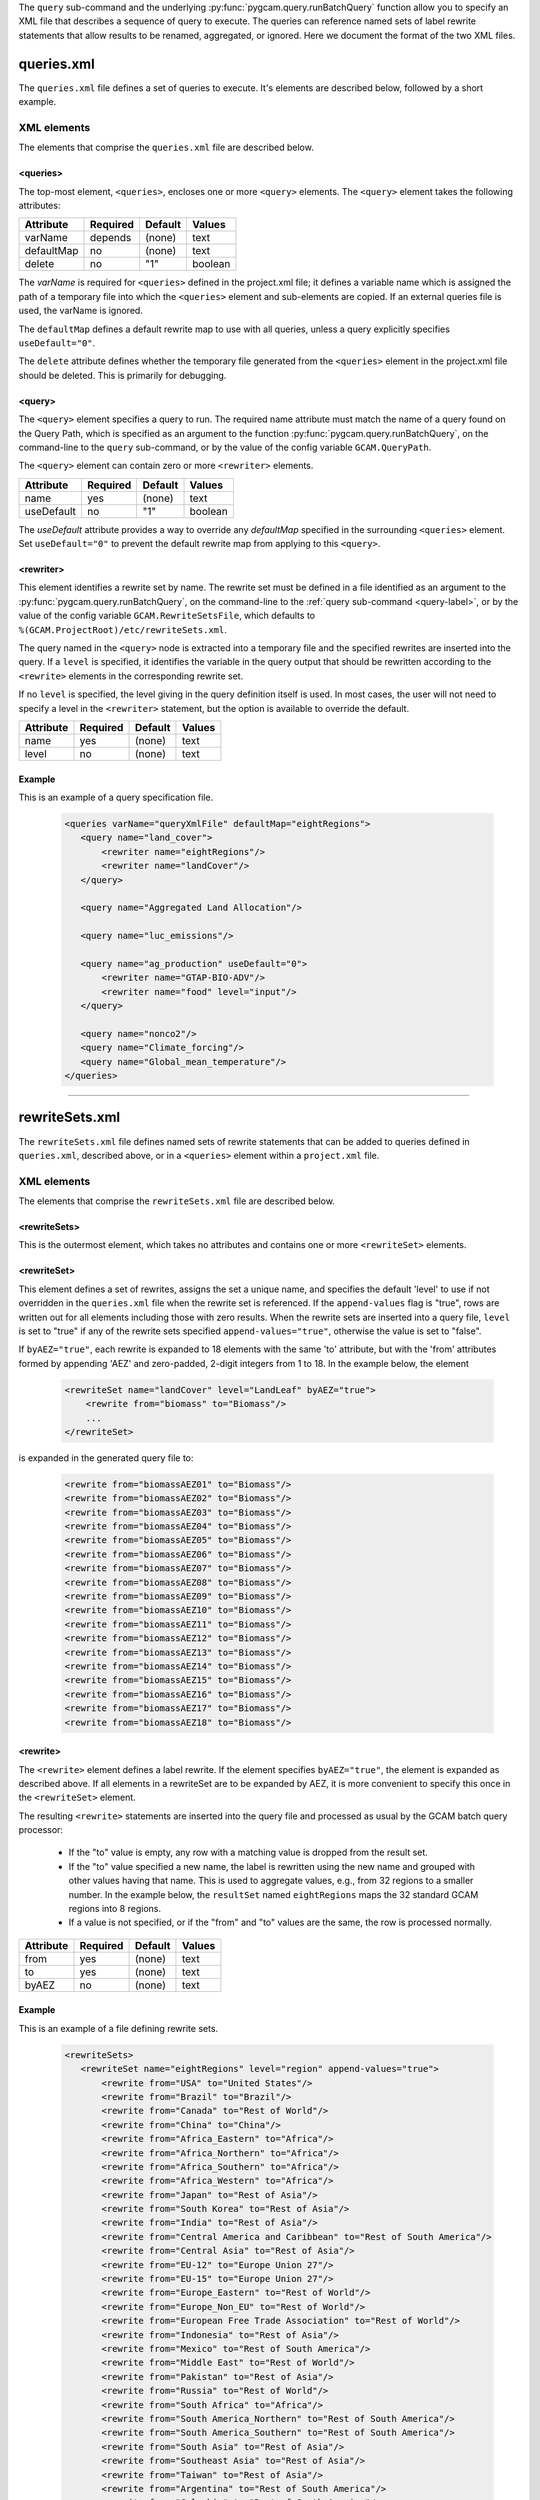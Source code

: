 .. _query-xml:

The ``query`` sub-command and the underlying :py:func:`pygcam.query.runBatchQuery`
function allow you to specify an XML file that describes a sequence of query
to execute. The queries can reference named sets of label rewrite statements that
allow results to be renamed, aggregated, or ignored. Here we document the format of
the two XML files.

    .. seealso::

       See :doc:`pygcam.query` for more information about run-time behavior.
       Command-line usage is described on the :ref:`gt query<query-label>` page.


queries.xml
===============
The ``queries.xml`` file defines a set of queries to execute. It's elements
are described below, followed by a short example.

XML elements
------------

The elements that comprise the ``queries.xml`` file are described below.

<queries>
^^^^^^^^^^

The top-most element, ``<queries>``, encloses one or more ``<query>``
elements. The ``<query>`` element takes the following attributes:

+-------------+------------+-----------+----------+
| Attribute   | Required   | Default   | Values   |
+=============+============+===========+==========+
| varName     | depends    | (none)    | text     |
+-------------+------------+-----------+----------+
| defaultMap  | no         | (none)    | text     |
+-------------+------------+-----------+----------+
| delete      | no         | "1"       | boolean  |
+-------------+------------+-----------+----------+

The `varName` is required for ``<queries>`` defined in the project.xml file;
it defines a variable name which is assigned the path of a temporary file
into which the ``<queries>`` element and sub-elements are copied. If an
external queries file is used, the varName is ignored.

The ``defaultMap`` defines a default rewrite map to use with all queries,
unless a query explicitly specifies ``useDefault="0"``.

The ``delete`` attribute defines whether the temporary file generated from
the ``<queries>`` element in the project.xml file should be deleted. This
is primarily for debugging.

<query>
^^^^^^^^^

The ``<query>`` element specifies a query to run. The required
name attribute must match the name of a query found on the Query
Path, which is specified as an argument to the function
:py:func:`pygcam.query.runBatchQuery`, on the command-line to the ``query``
sub-command, or by the value of the config variable ``GCAM.QueryPath``.

The ``<query>`` element can contain zero or more ``<rewriter>``
elements.

+-------------+------------+-----------+----------+
| Attribute   | Required   | Default   | Values   |
+=============+============+===========+==========+
| name        | yes        | (none)    | text     |
+-------------+------------+-----------+----------+
| useDefault  | no         | "1"       | boolean  |
+-------------+------------+-----------+----------+

The `useDefault` attribute provides a way to override any
`defaultMap` specified in the surrounding ``<queries>`` element.
Set ``useDefault="0"`` to prevent the default rewrite map from
applying to this ``<query>``.

<rewriter>
^^^^^^^^^^
This element identifies a rewrite set by name. The rewrite
set must be defined in a file identified as an argument
to the :py:func:`pygcam.query.runBatchQuery`, on the command-line to
the :ref:`query sub-command <query-label>`, or by the value of
the config variable ``GCAM.RewriteSetsFile``, which defaults to
``%(GCAM.ProjectRoot)/etc/rewriteSets.xml``.

The query named in the ``<query>`` node is extracted into a
temporary file and the specified rewrites are inserted into the
query. If a ``level`` is specified, it identifies the variable
in the query output that should be rewritten according to the
``<rewrite>`` elements in the corresponding rewrite set.

If no ``level`` is specified, the level giving in the query
definition itself is used. In most cases, the user will not
need to specify a level in the ``<rewriter>`` statement, but
the option is available to override the default.

+-------------+------------+-----------+----------+
| Attribute   | Required   | Default   | Values   |
+=============+============+===========+==========+
| name        | yes        | (none)    | text     |
+-------------+------------+-----------+----------+
| level       | no         | (none)    | text     |
+-------------+------------+-----------+----------+

Example
^^^^^^^^
This is an example of a query specification file.

  .. code-block:: xml

     <queries varName="queryXmlFile" defaultMap="eightRegions">
        <query name="land_cover">
            <rewriter name="eightRegions"/>
            <rewriter name="landCover"/>
        </query>

        <query name="Aggregated Land Allocation"/>

        <query name="luc_emissions"/>

        <query name="ag_production" useDefault="0">
            <rewriter name="GTAP-BIO-ADV"/>
            <rewriter name="food" level="input"/>
        </query>

        <query name="nonco2"/>
        <query name="Climate_forcing"/>
        <query name="Global_mean_temperature"/>
     </queries>

---------

.. _rewriteSets-label:

rewriteSets.xml
=================
The ``rewriteSets.xml`` file defines named sets of rewrite statements that
can be added to queries defined in ``queries.xml``, described above, or in
a ``<queries>`` element within a ``project.xml`` file.

XML elements
------------

The elements that comprise the ``rewriteSets.xml`` file are described below.

<rewriteSets>
^^^^^^^^^^^^^
This is the outermost element, which takes no attributes and contains one
or more ``<rewriteSet>`` elements.

<rewriteSet>
^^^^^^^^^^^^^
This element defines a set of rewrites, assigns the set a unique name, and
specifies the default 'level' to use if not overridden in the ``queries.xml``
file when the rewrite set is referenced. If the ``append-values`` flag is
"true", rows are written out for all elements including those with zero results.
When the rewrite sets are inserted into a query file, ``level`` is set to "true"
if any of the rewrite sets specified ``append-values="true"``, otherwise the
value is set to "false".

If ``byAEZ="true"``, each rewrite is expanded to 18 elements with the same
'to' attribute, but with the 'from' attributes formed by appending 'AEZ'
and zero-padded, 2-digit integers from 1 to 18. In the example below, the
element

    .. code-block:: xml

       <rewriteSet name="landCover" level="LandLeaf" byAEZ="true">
           <rewrite from="biomass" to="Biomass"/>
           ...
       </rewriteSet>

is expanded in the generated query file to:

    .. code-block:: xml

       <rewrite from="biomassAEZ01" to="Biomass"/>
       <rewrite from="biomassAEZ02" to="Biomass"/>
       <rewrite from="biomassAEZ03" to="Biomass"/>
       <rewrite from="biomassAEZ04" to="Biomass"/>
       <rewrite from="biomassAEZ05" to="Biomass"/>
       <rewrite from="biomassAEZ06" to="Biomass"/>
       <rewrite from="biomassAEZ07" to="Biomass"/>
       <rewrite from="biomassAEZ08" to="Biomass"/>
       <rewrite from="biomassAEZ09" to="Biomass"/>
       <rewrite from="biomassAEZ10" to="Biomass"/>
       <rewrite from="biomassAEZ11" to="Biomass"/>
       <rewrite from="biomassAEZ12" to="Biomass"/>
       <rewrite from="biomassAEZ13" to="Biomass"/>
       <rewrite from="biomassAEZ14" to="Biomass"/>
       <rewrite from="biomassAEZ15" to="Biomass"/>
       <rewrite from="biomassAEZ16" to="Biomass"/>
       <rewrite from="biomassAEZ17" to="Biomass"/>
       <rewrite from="biomassAEZ18" to="Biomass"/>


<rewrite>
^^^^^^^^^^^^^
The ``<rewrite>`` element defines a label rewrite. If the element
specifies ``byAEZ="true"``, the element is expanded as described
above. If all elements in a rewriteSet are to be expanded by AEZ,
it is more convenient to specify this once in the ``<rewriteSet>``
element.

The resulting ``<rewrite>`` statements are inserted into the query
file and processed as usual by the GCAM batch query processor:

   * If the "to" value is empty, any row with a matching value is
     dropped from the result set.

   * If the "to" value specified a new name, the label is rewritten
     using the new name and grouped with other values having that
     name. This is used to aggregate values, e.g., from 32 regions
     to a smaller number. In the example below, the ``resultSet``
     named ``eightRegions`` maps the 32 standard GCAM regions into
     8 regions.

   * If a value is not specified, or if the "from" and "to" values
     are the same, the row is processed normally.

+-------------+------------+-----------+----------+
| Attribute   | Required   | Default   | Values   |
+=============+============+===========+==========+
| from        | yes        | (none)    | text     |
+-------------+------------+-----------+----------+
| to          | yes        | (none)    | text     |
+-------------+------------+-----------+----------+
| byAEZ       | no         | (none)    | text     |
+-------------+------------+-----------+----------+


Example
^^^^^^^^
This is an example of a file defining rewrite sets.

  .. code-block:: xml

     <rewriteSets>
        <rewriteSet name="eightRegions" level="region" append-values="true">
            <rewrite from="USA" to="United States"/>
            <rewrite from="Brazil" to="Brazil"/>
            <rewrite from="Canada" to="Rest of World"/>
            <rewrite from="China" to="China"/>
            <rewrite from="Africa_Eastern" to="Africa"/>
            <rewrite from="Africa_Northern" to="Africa"/>
            <rewrite from="Africa_Southern" to="Africa"/>
            <rewrite from="Africa_Western" to="Africa"/>
            <rewrite from="Japan" to="Rest of Asia"/>
            <rewrite from="South Korea" to="Rest of Asia"/>
            <rewrite from="India" to="Rest of Asia"/>
            <rewrite from="Central America and Caribbean" to="Rest of South America"/>
            <rewrite from="Central Asia" to="Rest of Asia"/>
            <rewrite from="EU-12" to="Europe Union 27"/>
            <rewrite from="EU-15" to="Europe Union 27"/>
            <rewrite from="Europe_Eastern" to="Rest of World"/>
            <rewrite from="Europe_Non_EU" to="Rest of World"/>
            <rewrite from="European Free Trade Association" to="Rest of World"/>
            <rewrite from="Indonesia" to="Rest of Asia"/>
            <rewrite from="Mexico" to="Rest of South America"/>
            <rewrite from="Middle East" to="Rest of World"/>
            <rewrite from="Pakistan" to="Rest of Asia"/>
            <rewrite from="Russia" to="Rest of World"/>
            <rewrite from="South Africa" to="Africa"/>
            <rewrite from="South America_Northern" to="Rest of South America"/>
            <rewrite from="South America_Southern" to="Rest of South America"/>
            <rewrite from="South Asia" to="Rest of Asia"/>
            <rewrite from="Southeast Asia" to="Rest of Asia"/>
            <rewrite from="Taiwan" to="Rest of Asia"/>
            <rewrite from="Argentina" to="Rest of South America"/>
            <rewrite from="Colombia" to="Rest of South America"/>
            <rewrite from="Australia_NZ" to="Rest of Asia"/>
        </rewriteSet>

        <rewriteSet name="food" level="input">
            <rewrite from="Corn" to="Grains"/>
            <rewrite from="FiberCrop" to="Other"/>
            <rewrite from="MiscCrop" to="Other"/>
            <rewrite from="OilCrop" to="Other"/>
            <rewrite from="OtherGrain" to="Grains"/>
            <rewrite from="PalmFruit" to="Other"/>
            <rewrite from="Rice" to="Grains"/>
            <rewrite from="Root_Tuber" to="Other"/>
            <rewrite from="SugarCrop" to="Other"/>
            <rewrite from="Wheat" to="Grains"/>
            <rewrite from="regional beef" to="Meat"/>
            <rewrite from="Dairy" to="Meat"/>
            <rewrite from="OtherMeat_Fish" to="Meat"/>
            <rewrite from="Pork" to="Meat"/>
            <rewrite from="Poultry" to="Meat"/>
            <rewrite from="SheepGoat" to="Meat"/>
        </rewriteSet>

        <!--
        This rewriteSet specifies byAEZ="true", which causes each rewrite to be
        expanded to 18 elements with the same 'to' attribute, but with the 'from'
        attributes formed by appending 'AEZ' and zero-padded, 2-digit integers
        from 1 to 18, i.e., biomassAEZ01, biomassAEZ02, ..., biomassAEZ18.
        -->
        <rewriteSet name="landCover" level="LandLeaf" byAEZ="true">
            <rewrite from="biomass" to="Biomass"/>
            <rewrite from="Corn" to="Cropland"/>
            <rewrite from="eucalyptus" to="Cropland"/>
            <rewrite from="FiberCrop" to="Cropland"/>
            <rewrite from="FodderGrass" to="Cropland"/>
            <rewrite from="FodderHerb" to="Cropland"/>
            <rewrite from="Forest" to="Forest (managed)"/>
            <rewrite from="Grassland" to="Grass"/>
            <rewrite from="Jatropha" to="Cropland"/>
            <rewrite from="MiscCrop" to="Cropland"/>
            <rewrite from="OilCrop" to="Cropland"/>
            <rewrite from="OtherArableLand" to="Cropland"/>
            <rewrite from="OtherGrain" to="Cropland"/>
            <rewrite from="PalmFruit" to="Cropland"/>
            <rewrite from="Pasture" to="Pasture (grazed)"/>
            <rewrite from="ProtectedGrassland" to="Other arable land"/>
            <rewrite from="ProtectedShrubland" to="Other arable land"/>
            <rewrite from="ProtectedUnmanagedForest" to="Forest (unmanaged)"/>
            <rewrite from="ProtectedUnmanagedPasture" to="Pasture (other)"/>
            <rewrite from="Rice" to="Cropland"/>
            <rewrite from="RockIceDesert" to="Other land"/>
            <rewrite from="Root_Tuber" to="Cropland"/>
            <rewrite from="Shrubland" to="Other arable land"/>
            <rewrite from="SugarCrop" to="Cropland"/>
            <rewrite from="Tundra" to="Other land"/>
            <rewrite from="UnmanagedForest" to="Forest (unmanaged)"/>
            <rewrite from="UnmanagedPasture" to="Pasture (other)"/>
            <rewrite from="UrbanLand" to="Other land"/>
            <rewrite from="Wheat" to="Cropland"/>
            <rewrite from="willow" to="Cropland"/>
            <rewrite from="SugarcaneEthanol" to="Cropland"/>
        </rewriteSet>
     </rewriteSets>
